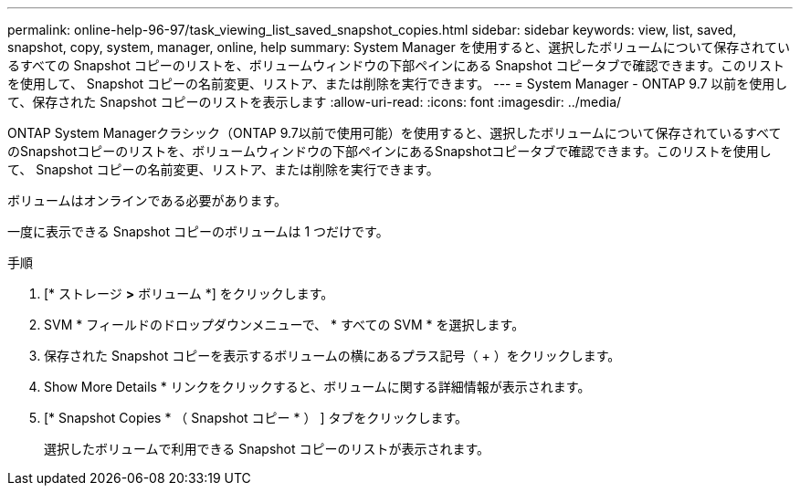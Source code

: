 ---
permalink: online-help-96-97/task_viewing_list_saved_snapshot_copies.html 
sidebar: sidebar 
keywords: view, list, saved, snapshot, copy, system, manager, online, help 
summary: System Manager を使用すると、選択したボリュームについて保存されているすべての Snapshot コピーのリストを、ボリュームウィンドウの下部ペインにある Snapshot コピータブで確認できます。このリストを使用して、 Snapshot コピーの名前変更、リストア、または削除を実行できます。 
---
= System Manager - ONTAP 9.7 以前を使用して、保存された Snapshot コピーのリストを表示します
:allow-uri-read: 
:icons: font
:imagesdir: ../media/


[role="lead"]
ONTAP System Managerクラシック（ONTAP 9.7以前で使用可能）を使用すると、選択したボリュームについて保存されているすべてのSnapshotコピーのリストを、ボリュームウィンドウの下部ペインにあるSnapshotコピータブで確認できます。このリストを使用して、 Snapshot コピーの名前変更、リストア、または削除を実行できます。

ボリュームはオンラインである必要があります。

一度に表示できる Snapshot コピーのボリュームは 1 つだけです。

.手順
. [* ストレージ *>* ボリューム *] をクリックします。
. SVM * フィールドのドロップダウンメニューで、 * すべての SVM * を選択します。
. 保存された Snapshot コピーを表示するボリュームの横にあるプラス記号（ + ）をクリックします。
. Show More Details * リンクをクリックすると、ボリュームに関する詳細情報が表示されます。
. [* Snapshot Copies * （ Snapshot コピー * ） ] タブをクリックします。
+
選択したボリュームで利用できる Snapshot コピーのリストが表示されます。


